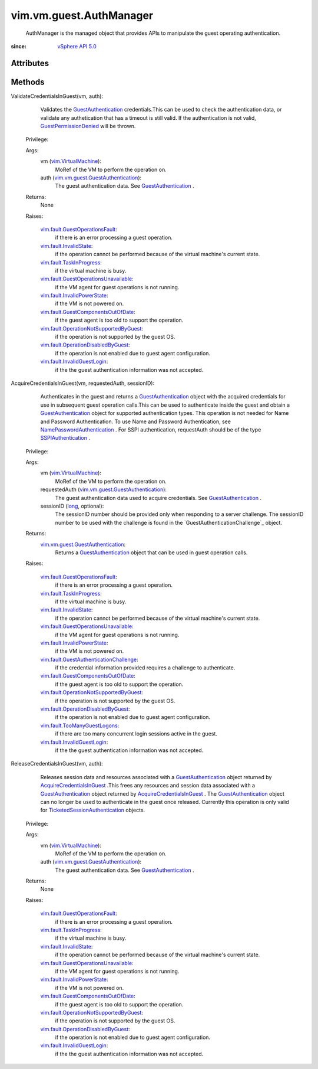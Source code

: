 .. _long: https://docs.python.org/2/library/stdtypes.html

.. _vim.Task: ../../../vim/Task.rst

.. _vSphere API 5.0: ../../../vim/version.rst#vimversionversion7

.. _SSPIAuthentication: ../../../vim/vm/guest/SSPIAuthentication.rst

.. _vim.VirtualMachine: ../../../vim/VirtualMachine.rst

.. _GuestAuthentication: ../../../vim/vm/guest/GuestAuthentication.rst

.. _GuestPermissionDenied: ../../../vim/fault/GuestPermissionDenied.rst

.. _vim.fault.InvalidState: ../../../vim/fault/InvalidState.rst

.. _vim.fault.TaskInProgress: ../../../vim/fault/TaskInProgress.rst

.. _AcquireCredentialsInGuest: ../../../vim/vm/guest/AuthManager.rst#acquireCredentials

.. _NamePasswordAuthentication: ../../../vim/vm/guest/NamePasswordAuthentication.rst

.. _vim.fault.InvalidGuestLogin: ../../../vim/fault/InvalidGuestLogin.rst

.. _vim.fault.InvalidPowerState: ../../../vim/fault/InvalidPowerState.rst

.. _vim.fault.TooManyGuestLogons: ../../../vim/fault/TooManyGuestLogons.rst

.. _TicketedSessionAuthentication: ../../../vim/vm/guest/TicketedSessionAuthentication.rst

.. _vim.fault.GuestOperationsFault: ../../../vim/fault/GuestOperationsFault.rst

.. _vim.vm.guest.GuestAuthentication: ../../../vim/vm/guest/GuestAuthentication.rst

.. _vim.fault.GuestComponentsOutOfDate: ../../../vim/fault/GuestComponentsOutOfDate.rst

.. _vim.fault.OperationDisabledByGuest: ../../../vim/fault/OperationDisabledByGuest.rst

.. _vim.fault.GuestOperationsUnavailable: ../../../vim/fault/GuestOperationsUnavailable.rst

.. _vim.fault.OperationNotSupportedByGuest: ../../../vim/fault/OperationNotSupportedByGuest.rst

.. _vim.fault.GuestAuthenticationChallenge: ../../../vim/fault/GuestAuthenticationChallenge.rst


vim.vm.guest.AuthManager
========================
  AuthManager is the managed object that provides APIs to manipulate the guest operating authentication.


:since: `vSphere API 5.0`_


Attributes
----------


Methods
-------


ValidateCredentialsInGuest(vm, auth):
   Validates the `GuestAuthentication`_ credentials.This can be used to check the authentication data, or validate any authetication that has a timeout is still valid. If the authentication is not valid, `GuestPermissionDenied`_ will be thrown.


  Privilege:



  Args:
    vm (`vim.VirtualMachine`_):
       MoRef of the VM to perform the operation on.


    auth (`vim.vm.guest.GuestAuthentication`_):
       The guest authentication data. See `GuestAuthentication`_ .




  Returns:
    None
         

  Raises:

    `vim.fault.GuestOperationsFault`_: 
       if there is an error processing a guest operation.

    `vim.fault.InvalidState`_: 
       if the operation cannot be performed because of the virtual machine's current state.

    `vim.fault.TaskInProgress`_: 
       if the virtual machine is busy.

    `vim.fault.GuestOperationsUnavailable`_: 
       if the VM agent for guest operations is not running.

    `vim.fault.InvalidPowerState`_: 
       if the VM is not powered on.

    `vim.fault.GuestComponentsOutOfDate`_: 
       if the guest agent is too old to support the operation.

    `vim.fault.OperationNotSupportedByGuest`_: 
       if the operation is not supported by the guest OS.

    `vim.fault.OperationDisabledByGuest`_: 
       if the operation is not enabled due to guest agent configuration.

    `vim.fault.InvalidGuestLogin`_: 
       if the the guest authentication information was not accepted.


AcquireCredentialsInGuest(vm, requestedAuth, sessionID):
   Authenticates in the guest and returns a `GuestAuthentication`_ object with the acquired credentials for use in subsequent guest operation calls.This can be used to authenticate inside the guest and obtain a `GuestAuthentication`_ object for supported authentication types. This operation is not needed for Name and Password Authentication. To use Name and Password Authentication, see `NamePasswordAuthentication`_ . For SSPI authentication, requestAuth should be of the type `SSPIAuthentication`_ .


  Privilege:



  Args:
    vm (`vim.VirtualMachine`_):
       MoRef of the VM to perform the operation on.


    requestedAuth (`vim.vm.guest.GuestAuthentication`_):
       The guest authentication data used to acquire credentials. See `GuestAuthentication`_ .


    sessionID (`long`_, optional):
       The sessionID number should be provided only when responding to a server challenge. The sessionID number to be used with the challenge is found in the `GuestAuthenticationChallenge`_ object.




  Returns:
    `vim.vm.guest.GuestAuthentication`_:
         Returns a `GuestAuthentication`_ object that can be used in guest operation calls.

  Raises:

    `vim.fault.GuestOperationsFault`_: 
       if there is an error processing a guest operation.

    `vim.fault.TaskInProgress`_: 
       if the virtual machine is busy.

    `vim.fault.InvalidState`_: 
       if the operation cannot be performed because of the virtual machine's current state.

    `vim.fault.GuestOperationsUnavailable`_: 
       if the VM agent for guest operations is not running.

    `vim.fault.InvalidPowerState`_: 
       if the VM is not powered on.

    `vim.fault.GuestAuthenticationChallenge`_: 
       if the credential information provided requires a challenge to authenticate.

    `vim.fault.GuestComponentsOutOfDate`_: 
       if the guest agent is too old to support the operation.

    `vim.fault.OperationNotSupportedByGuest`_: 
       if the operation is not supported by the guest OS.

    `vim.fault.OperationDisabledByGuest`_: 
       if the operation is not enabled due to guest agent configuration.

    `vim.fault.TooManyGuestLogons`_: 
       if there are too many concurrent login sessions active in the guest.

    `vim.fault.InvalidGuestLogin`_: 
       if the the guest authentication information was not accepted.


ReleaseCredentialsInGuest(vm, auth):
   Releases session data and resources associated with a `GuestAuthentication`_ object returned by `AcquireCredentialsInGuest`_ .This frees any resources and session data associated with a `GuestAuthentication`_ object returned by `AcquireCredentialsInGuest`_ . The `GuestAuthentication`_ object can no longer be used to authenticate in the guest once released. Currently this operation is only valid for `TicketedSessionAuthentication`_ objects.


  Privilege:



  Args:
    vm (`vim.VirtualMachine`_):
       MoRef of the VM to perform the operation on.


    auth (`vim.vm.guest.GuestAuthentication`_):
       The guest authentication data. See `GuestAuthentication`_ .




  Returns:
    None
         

  Raises:

    `vim.fault.GuestOperationsFault`_: 
       if there is an error processing a guest operation.

    `vim.fault.TaskInProgress`_: 
       if the virtual machine is busy.

    `vim.fault.InvalidState`_: 
       if the operation cannot be performed because of the virtual machine's current state.

    `vim.fault.GuestOperationsUnavailable`_: 
       if the VM agent for guest operations is not running.

    `vim.fault.InvalidPowerState`_: 
       if the VM is not powered on.

    `vim.fault.GuestComponentsOutOfDate`_: 
       if the guest agent is too old to support the operation.

    `vim.fault.OperationNotSupportedByGuest`_: 
       if the operation is not supported by the guest OS.

    `vim.fault.OperationDisabledByGuest`_: 
       if the operation is not enabled due to guest agent configuration.

    `vim.fault.InvalidGuestLogin`_: 
       if the the guest authentication information was not accepted.


